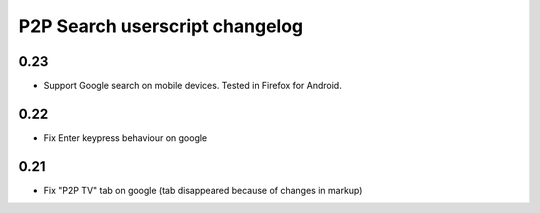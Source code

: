 ===============================
P2P Search userscript changelog
===============================

0.23
----
* Support Google search on mobile devices. Tested in Firefox for Android.

0.22
----
* Fix Enter keypress behaviour on google

0.21
----
* Fix "P2P TV" tab on google (tab disappeared because of changes in markup)